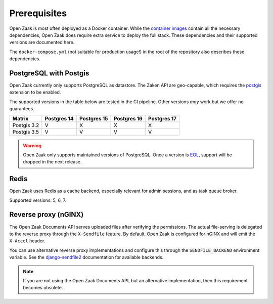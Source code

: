 .. _installation_prerequisites:

Prerequisites
=============

Open Zaak is most often deployed as a Docker container. While the
`container images <https://hub.docker.com/r/openzaak/open-zaak/>`_ contain all the
necessary dependencies, Open Zaak does require extra service to deploy the full stack.
These dependencies and their supported versions are documented here.

The ``docker-compose.yml`` (not suitable for production usage!) in the root of the
repository also describes these dependencies.

PostgreSQL with Postgis
-----------------------

Open Zaak currently only supports PostgreSQL as datastore. The Zaken API are geo-capable,
which requires the postgis_ extension to be enabled.

The supported versions in the table below are tested in the CI pipeline. Other versions
*may* work but we offer no guarantees.

============ ============ ============ ============ ============
Matrix       Postgres 14  Postgres 15  Postgres 16  Postgres 17
============ ============ ============ ============ ============
Postgis 3.2  V            X            X            X
Postgis 3.5  V            V            V            V
============ ============ ============ ============ ============

.. warning:: Open Zaak only supports maintained versions of PostgreSQL. Once a version is
   `EOL <https://www.postgresql.org/support/versioning/>`_, support will
   be dropped in the next release.

.. _postgis: https://postgis.net/

Redis
-----

Open Zaak uses Redis as a cache backend, especially relevant for admin sessions, and as
task queue broker.

Supported versions: 5, 6, 7.

Reverse proxy (nGINX)
---------------------

The Open Zaak Documents API serves uploaded files after verifying the permissions. The
actual file-serving is delegated to the reverse proxy through the ``X-Sendfile``
feature. By default, Open Zaak is configured for nGINX and will emit the ``X-Accel``
header.

You can use alternative reverse proxy implementations and configure this through the
``SENDFILE_BACKEND`` environment variable. See the
`django-sendfile2 <https://django-sendfile2.readthedocs.io/en/latest/backends.html>`_
documentation for available backends.


.. note:: If you are not using the Open Zaak Documents API, but an alternative
   implementation, then this requirement becomes obsolete.
